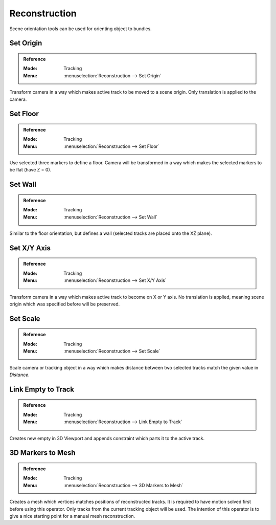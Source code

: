 
**************
Reconstruction
**************

Scene orientation tools can be used for orienting object to bundles.


.. _bpy.ops.clip.set_origin:

Set Origin
==========

.. admonition:: Reference
   :class: refbox

   :Mode:      Tracking
   :Menu:      :menuselection:`Reconstruction --> Set Origin`

Transform camera in a way which makes active track to be moved to a scene origin.
Only translation is applied to the camera.


.. _bpy.ops.clip.set_plane:

Set Floor
=========

.. admonition:: Reference
   :class: refbox

   :Mode:      Tracking
   :Menu:      :menuselection:`Reconstruction --> Set Floor`

Use selected three markers to define a floor.
Camera will be transformed in a way which makes the selected markers to be flat (have Z = 0).


Set Wall
========

.. admonition:: Reference
   :class: refbox

   :Mode:      Tracking
   :Menu:      :menuselection:`Reconstruction --> Set Wall`

Similar to the floor orientation, but defines a wall (selected tracks are placed onto the XZ plane).


.. _bpy.ops.clip.set_axis:

Set X/Y Axis
============

.. admonition:: Reference
   :class: refbox

   :Mode:      Tracking
   :Menu:      :menuselection:`Reconstruction --> Set X/Y Axis`

Transform camera in a way which makes active track to become on X or Y axis.
No translation is applied, meaning scene origin which was specified before will be preserved.


.. _bpy.ops.clip.set_scale:

Set Scale
=========

.. admonition:: Reference
   :class: refbox

   :Mode:      Tracking
   :Menu:      :menuselection:`Reconstruction --> Set Scale`

Scale camera or tracking object in a way which makes distance
between two selected tracks match the given value in *Distance*.


.. _bpy.ops.clip.track_to_empty:

Link Empty to Track
===================

.. admonition:: Reference
   :class: refbox

   :Mode:      Tracking
   :Menu:      :menuselection:`Reconstruction --> Link Empty to Track`

Creates new empty in 3D Viewport and appends constraint which parts it to the active track.


.. _bpy.ops.clip.bundles_to_mesh:

3D Markers to Mesh
==================

.. admonition:: Reference
   :class: refbox

   :Mode:      Tracking
   :Menu:      :menuselection:`Reconstruction --> 3D Markers to Mesh`

Creates a mesh which vertices matches positions of reconstructed tracks.
It is required to have motion solved first before using this operator.
Only tracks from the current tracking object will be used.
The intention of this operator is to give a nice starting point for a manual mesh reconstruction.
